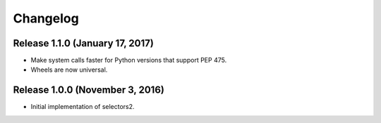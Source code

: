 Changelog
=========

Release 1.1.0 (January 17, 2017)
--------------------------------

* Make system calls faster for Python versions that support PEP 475.
* Wheels are now universal.

Release 1.0.0 (November 3, 2016)
--------------------------------

* Initial implementation of selectors2.
